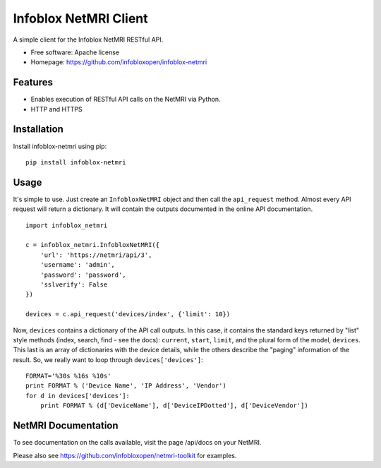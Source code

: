 ===============================
Infoblox NetMRI Client
===============================

.. image:: https://img.shields.io/travis/infobloxopen/infoblox-netmri.svg
        :target: https://travis-ci.org/infobloxopen/infoblox-netmri

.. image:: https://img.shields.io/pypi/v/infoblox-netmri.svg
        :target: https://pypi.python.org/pypi/infoblox-netmri


A simple client for the Infoblox NetMRI RESTful API.

* Free software: Apache license
* Homepage: https://github.com/infobloxopen/infoblox-netmri

Features
--------

* Enables execution of RESTful API calls on the NetMRI via Python.
* HTTP and HTTPS

Installation
------------

Install infoblox-netmri using pip:

::

  pip install infoblox-netmri

  
Usage
-----

It's simple to use. Just create an ``InfobloxNetMRI`` object and then call the
``api_request`` method. Almost every API request will return a dictionary. It
will contain the outputs documented in the online API documentation.

::

  import infoblox_netmri

  c = infoblox_netmri.InfobloxNetMRI({
      'url': 'https://netmri/api/3',
      'username': 'admin',
      'password': 'password',
      'sslverify': False
  })

  devices = c.api_request('devices/index', {'limit': 10})

Now, ``devices`` contains a dictionary of the API call outputs. In this case,
it contains the standard keys returned by "list" style methods (index, search,
find - see the docs): ``current``, ``start``, ``limit``, and the plural form
of the model, ``devices``. This last is an array of dictionaries with the
device details, while the others describe the "paging" information of the
result. So, we really want to loop through ``devices['devices']``:

::

  FORMAT='%30s %16s %10s'
  print FORMAT % ('Device Name', 'IP Address', 'Vendor')
  for d in devices['devices']:
      print FORMAT % (d['DeviceName'], d['DeviceIPDotted'], d['DeviceVendor'])


NetMRI Documentation
--------------------

To see documentation on the calls available, visit the page /api/docs on
your NetMRI.

Please also see https://github.com/infobloxopen/netmri-toolkit for examples.
